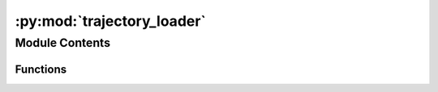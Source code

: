 :py:mod:`trajectory_loader`
===========================

.. py:module:: trajectory_loader

.. autoapi-nested-parse::

   Load trajectories to the internal trajectory data format.



Module Contents
---------------


Functions
~~~~~~~~~

.. autoapisummary::

   trajectory_loader.load_trajectory



.. py:function:: load_trajectory(*, trajectory_file: pathlib.Path, default_frame_rate: Optional[float] = None, default_unit: Optional[pedpy.data.trajectory_data.TrajectoryUnit] = None) -> pedpy.data.trajectory_data.TrajectoryData

   Loads the trajectory file in the internal trajectory data format.

   Loads the relevant data: trajectory data, frame rate, and type of
   trajectory from the given trajectory file. If the file does not contain
   some data, defaults can be submitted.

   Args:
       trajectory_file (pathlib.Path): file containing the trajectory
       default_frame_rate (float): frame rate of the file, None if frame rate
           from file is used
       default_unit (TrajectoryUnit): unit in which the coordinates are stored
               in the file, None if unit should be parsed from the file

   Returns:
       Tuple containing: trajectory data, frame rate, and type of trajectory.



